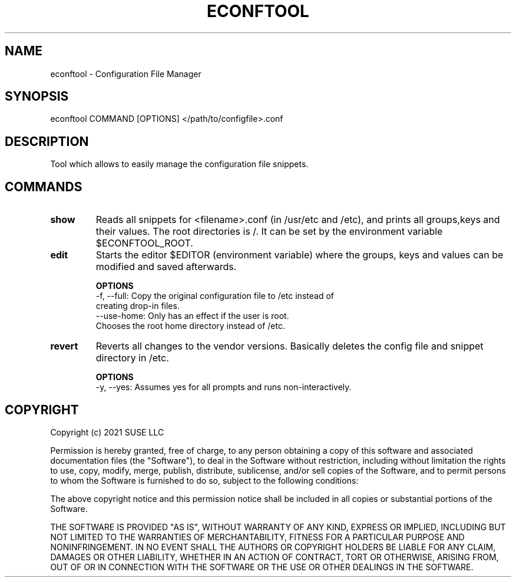 .TH ECONFTOOL "8" "2 Apr 2021" "libeconf" "configuration file manager"
.SH NAME
econftool - Configuration File Manager
.SH SYNOPSIS
econftool COMMAND [OPTIONS] </path/to/configfile>.conf
.SH DESCRIPTION
Tool which allows to easily manage the configuration file snippets.

.SH COMMANDS
.TP
.B show
Reads all snippets for <filename>.conf (in /usr/etc and /etc),
and prints all groups,keys and their values.
The root directories is /. It can be set by the environment variable $ECONFTOOL_ROOT.
.TP
.B edit
Starts the editor $EDITOR (environment variable) where the
groups, keys and values can be modified and saved afterwards.

.B OPTIONS
 -f, --full:      Copy the original configuration file to /etc instead of
                  creating drop-in files.
 --use-home:      Only has an effect if the user is root.
                  Chooses the root home directory instead of /etc.

.TP
.B revert
Reverts all changes to the vendor versions. Basically deletes
the config file and snippet directory in /etc.

.B OPTIONS
  -y, --yes:       Assumes yes for all prompts and runs non-interactively.

.SH COPYRIGHT
Copyright (c) 2021 SUSE LLC

Permission is hereby granted, free of charge, to any person obtaining a copy
of this software and associated documentation files (the "Software"), to deal
in the Software without restriction, including without limitation the rights
to use, copy, modify, merge, publish, distribute, sublicense, and/or sell
copies of the Software, and to permit persons to whom the Software is
furnished to do so, subject to the following conditions:

The above copyright notice and this permission notice shall be included in all
copies or substantial portions of the Software.

THE SOFTWARE IS PROVIDED "AS IS", WITHOUT WARRANTY OF ANY KIND, EXPRESS OR
IMPLIED, INCLUDING BUT NOT LIMITED TO THE WARRANTIES OF MERCHANTABILITY,
FITNESS FOR A PARTICULAR PURPOSE AND NONINFRINGEMENT. IN NO EVENT SHALL THE
AUTHORS OR COPYRIGHT HOLDERS BE LIABLE FOR ANY CLAIM, DAMAGES OR OTHER
LIABILITY, WHETHER IN AN ACTION OF CONTRACT, TORT OR OTHERWISE, ARISING FROM,
OUT OF OR IN CONNECTION WITH THE SOFTWARE OR THE USE OR OTHER DEALINGS IN THE
SOFTWARE.
